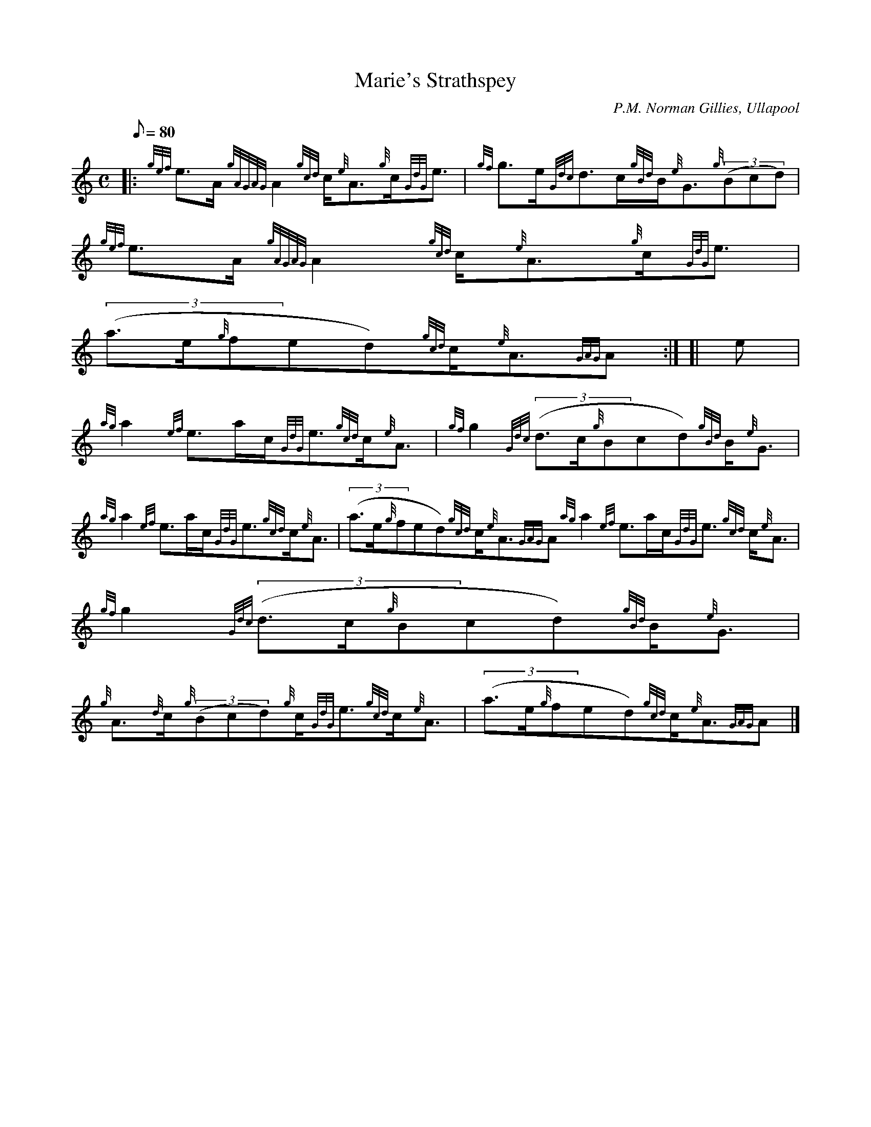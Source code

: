 X: 1
T:Marie's Strathspey
M:C
L:1/8
Q:80
C:P.M. Norman Gillies, Ullapool
S:Strathspey
K:HP
|: {gef}e3/2A/2{gAGAG}A2{gcd}c/2{e}A3/2{g}c/2{GdG}e3/2|
{gf}g3/2e/2{Gdc}d3/2c/2{gBd}B/2{e}G3/2{g}((3Bcd)|
{gef}e3/2A/2{gAGAG}A2{gcd}c/2{e}A3/2{g}c/2{GdG}e3/2|  !
((3a3/2e/2{g}fed){gcd}c/2{e}A3/2{GAG}A:| [|
e|
{ag}a2{ef}e3/2a/2c/2{GdG}e3/2{gcd}c/2{e}A3/2|
{gf}g2{Gdc}((3d3/2c/2{g}Bcd){gBd}B/2{e}G3/2|  !
{ag}a2{ef}e3/2a/2c/2{GdG}e3/2{gcd}c/2{e}A3/2|
((3a3/2e/2{g}fed){gcd}c/2{e}A3/2{GAG}A{ag}a2{ef}e3/2a/2c/2{GdG}e3/2{gcd}
c/2{e}A3/2|
{gf}g2{Gdc}((3d3/2c/2{g}Bcd){gBd}B/2{e}G3/2|  !
{g}A3/2{d}c/2{g}((3Bcd){g}c/2{GdG}e3/2{gcd}c/2{e}A3/2|
((3a3/2e/2{g}fed){gcd}c/2{e}A3/2{GAG}A|]
